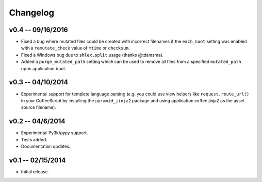 ================================================================================
Changelog
================================================================================


v0.4 -- 09/16/2016
================================================================================

* Fixed a bug where mutated files could be created with incorrect filenames if
  the ``each_boot`` setting was enabled with a ``remutate_check`` value of
  ``mtime`` or ``checksum``.
* Fixed a Windows bug due to ``shlex.split`` usage (thanks @tdamsma).
* Added a ``purge_mutated_path`` setting which can be used to remove all files
  from a specified ``mutated_path`` upon application boot.


v0.3 -- 04/10/2014
================================================================================

* Experimental support for template language parsing (e.g. you could use view
  helpers like ``request.route_url()`` in your CoffeeScript by installing the
  ``pyramid_jinja2`` package and using application.coffee.jinja2 as the asset
  source filename).


v0.2 -- 04/6/2014
================================================================================

* Experimental Py3k/pypy support.
* Tests added.
* Documentation updates.


v0.1 -- 02/15/2014
================================================================================

* Initial release.

